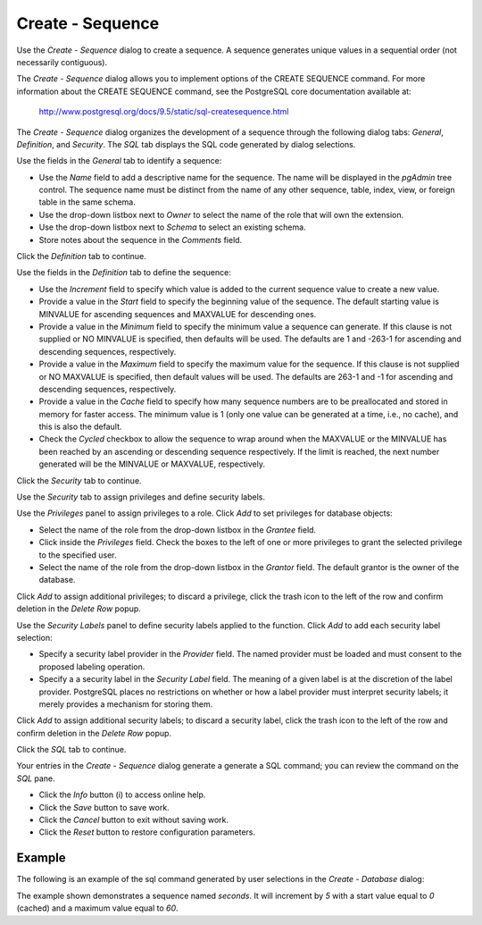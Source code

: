 .. _create_sequence:

*****************
Create - Sequence
*****************

Use the *Create - Sequence* dialog to create a sequence.  A sequence generates unique values in a sequential order (not necessarily contiguous).  

The *Create - Sequence* dialog allows you to implement options of the CREATE SEQUENCE command. For more information about the CREATE SEQUENCE command, see the PostgreSQL core documentation available at:

   http://www.postgresql.org/docs/9.5/static/sql-createsequence.html

The *Create - Sequence* dialog organizes the development of a sequence through the following dialog tabs: *General*, *Definition*, and *Security*. The *SQL* tab displays the SQL code generated by dialog selections. 

.. image:: images/create_sequence_general.png
   :align: center
   
Use the fields in the *General* tab to identify a sequence:

* Use the *Name* field to add a descriptive name for the sequence. The name will be displayed in the *pgAdmin* tree control.  The sequence name must be distinct from the name of any other sequence, table, index, view, or foreign table in the same schema. 
* Use the drop-down listbox next to *Owner* to select the name of the role that will own the extension.
* Use the drop-down listbox next to *Schema* to select an existing schema.
* Store notes about the sequence in the *Comments* field.

Click the *Definition* tab to continue.

.. image:: images/create_sequence_definition.png
   :align: center
   
Use the fields in the *Definition* tab to define the sequence:

* Use the *Increment* field to specify which value is added to the current sequence value to create a new value.
* Provide a value in the *Start* field to specify the beginning value of the sequence. The default starting value is MINVALUE for ascending sequences and MAXVALUE for descending ones.
* Provide a value in the *Minimum* field to specify the minimum value a sequence can generate. If this clause is not supplied or NO MINVALUE is specified, then defaults will be used. The defaults are 1 and -263-1 for ascending and descending sequences, respectively.
* Provide a value in the *Maximum* field to specify the maximum value for the sequence. If this clause is not supplied or NO MAXVALUE is specified, then default values will be used. The defaults are 263-1 and -1 for ascending and descending sequences, respectively.
* Provide a value in the *Cache* field to specify how many sequence numbers are to be preallocated and stored in memory for faster access. The minimum value is 1 (only one value can be generated at a time, i.e., no cache), and this is also the default.
* Check the *Cycled* checkbox to allow the sequence to wrap around when the MAXVALUE or the MINVALUE has been reached by an ascending or descending sequence respectively. If the limit is reached, the next number generated will be the MINVALUE or MAXVALUE, respectively.

Click the *Security* tab to continue.

.. image:: images/create_sequence_security.png
   :align: center

Use the *Security* tab to assign privileges and define security labels.  

Use the *Privileges* panel to assign privileges to a role. Click *Add* to set privileges for database objects:

* Select the name of the role from the drop-down listbox in the *Grantee* field.
* Click inside the *Privileges* field. Check the boxes to the left of one or more privileges to grant the selected privilege to the specified user.
* Select the name of the role from the drop-down listbox in the *Grantor* field. The default grantor is the owner of the database.


Click *Add* to assign additional privileges; to discard a privilege, click the trash icon to the left of the row and confirm deletion in the *Delete Row* popup.

Use the *Security Labels* panel to define security labels applied to the function. Click *Add* to add each security label selection: 

* Specify a security label provider in the *Provider* field. The named provider must be loaded and must consent to the proposed labeling operation.
* Specify a a security label in the *Security Label* field. The meaning of a given label is at the discretion of the label provider. PostgreSQL places no restrictions on whether or how a label provider must interpret security labels; it merely provides a mechanism for storing them. 

Click *Add* to assign additional security labels; to discard a security label, click the trash icon to the left of the row and confirm deletion in the *Delete Row* popup.

Click the *SQL* tab to continue.

.. image:: images/create_sequence_sql.png
   :align: center
   
Your entries in the *Create - Sequence* dialog generate a generate a SQL command; you can review the command on the *SQL* pane.
 
* Click the *Info* button (i) to access online help. 
* Click the *Save* button to save work.
* Click the *Cancel* button to exit without saving work.
* Click the *Reset* button to restore configuration parameters.

Example
=======

The following is an example of the sql command generated by user selections in the *Create - Database* dialog: 

.. image:: images/create_sequence_sql_example.png

The example shown demonstrates a sequence named *seconds*. It will increment by *5*  with a start value equal to *0* (cached) and a maximum value equal to *60*.  





